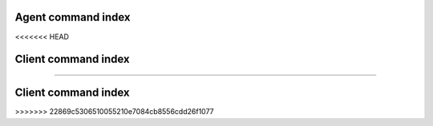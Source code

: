 .. _cindex:

Agent command index
===================
<<<<<<< HEAD

.. cmdlist:: agent



Client command index
====================

.. cmdlist:: client
=======

.. cmdlist:: agent

Client command index
====================

.. cmdlist:: client

>>>>>>> 22869c5306510055210e7084cb8556cdd26f1077

